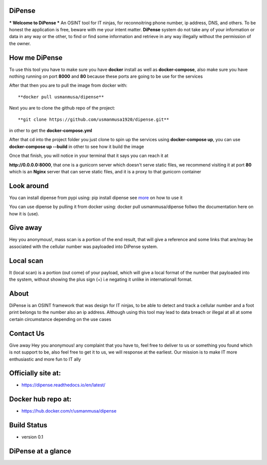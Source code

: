 
DiPense
=======

*** Welcome to DiPense *** An OSINT tool for IT ninjas, for reconnoitring phone number, ip address, DNS, and others. To be honest the application is free, beware with me your intent matter. **DiPense** system do not take any of your information or data in any way or the other, to find or find some information and retrieve in any way illegally without the permission of the owner.

How me DiPense
==============

To use this tool you have to make sure you have **docker** install as well as **docker-compose**, also make sure you have nothing running on port **8000** and **80** because these ports are going to be use for the services

After that then you are to pull the image from docker with::

    **docker pull usmanmusa/dipense**

Next you are to clone the github repo of the project::

    **git clone https://github.com/usmanmusa1920/dipense.git**

in other to get the **docker-compose.yml**

After that cd into the project folder you just clone to spin up the services using **docker-compose up**, you can use **docker-compose up --build** in other to see how it build the image

Once that finish, you will notice in your terminal that it says you can reach it at

**http://0.0.0.0:8000**, that one is a gunicorn server which doesn't serve static files,
we recommend visiting it at port **80** which is an **Nginx** server that can serve static files, and it is a proxy to that gunicorn container

Look around
===========

You can install dipense from pypi using: pip install dipense see `more <https://pypi.org/project/dipense>`_ on how to use it

You can use dipense by pulling it from docker using: docker pull usmanmusa/dipense follwo the documentation here on how it is (use).

Give away
=========

Hey you anonymous!, mass scan is a portion of the end result, that will give a reference and some links that are/may be associated with the cellular number was payloaded into DiPense system.

Local scan
==========

It (local scan) is a portion (out come) of your payload, which will give a local format of the number that payloaded into the system, without showing the plus sign (+) i.e negating it unlike in internationall format.

About
=====

DiPense is an OSINT framework that was design for IT ninjas, to be able to detect and track a cellular number and a foot print belongs to the number also an ip address. Although using this tool may lead to data breach or illegal at all at some certain circumstance depending on the use cases

Contact Us
==========

Give away Hey you anonymous! any complaint that you have to, feel free to deliver to us or something you found which is not support to be, also feel free to get it to us, we will response at the earliest. Our mission is to make IT more enthusiastic and more fun to IT ally

Officially site at:
===================

- https://dipense.readthedocs.io/en/latest/

Docker hub repo at:
===================

- https://hub.docker.com/r/usmanmusa/dipense

Build Status
============

- version 0.1

DiPense at a glance
===================

.. image:: screen-shot.png
  :width: 400
  :alt: Alternative text